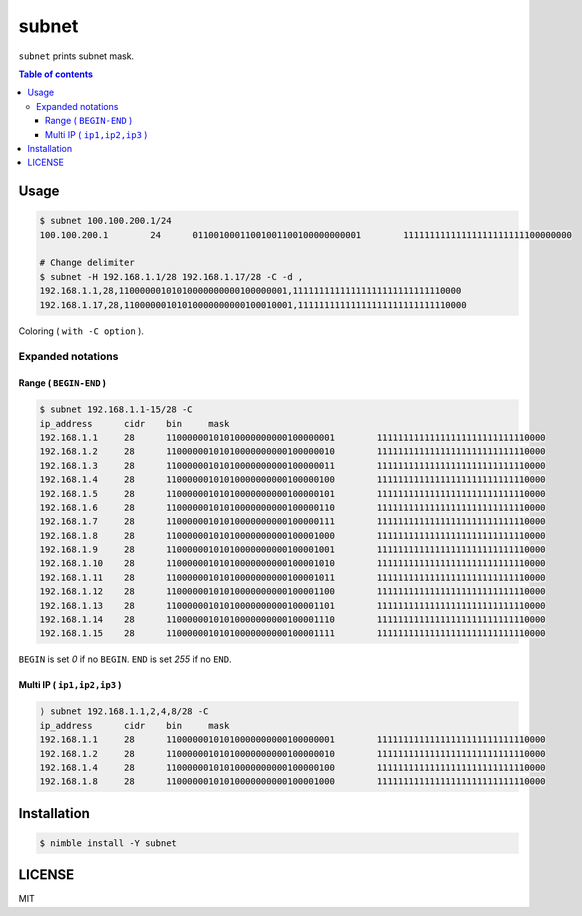 ====
subnet
====

|nimble-version| |nimble-install| |gh-actions|

``subnet`` prints subnet mask.

.. contents:: Table of contents

Usage
=====

.. code-block:: shell

   $ subnet 100.100.200.1/24
   100.100.200.1        24      01100100011001001100100000000001        11111111111111111111111100000000

   # Change delimiter
   $ subnet -H 192.168.1.1/28 192.168.1.17/28 -C -d ,
   192.168.1.1,28,11000000101010000000000100000001,11111111111111111111111111110000
   192.168.1.17,28,11000000101010000000000100010001,11111111111111111111111111110000


Coloring ( ``with -C option`` ).

|image-color|

Expanded notations
------------------

Range ( ``BEGIN-END`` )
^^^^^^^^^^^^^^^^^^^

.. code-block:: shell

  $ subnet 192.168.1.1-15/28 -C
  ip_address      cidr    bin     mask
  192.168.1.1     28      11000000101010000000000100000001        11111111111111111111111111110000
  192.168.1.2     28      11000000101010000000000100000010        11111111111111111111111111110000
  192.168.1.3     28      11000000101010000000000100000011        11111111111111111111111111110000
  192.168.1.4     28      11000000101010000000000100000100        11111111111111111111111111110000
  192.168.1.5     28      11000000101010000000000100000101        11111111111111111111111111110000
  192.168.1.6     28      11000000101010000000000100000110        11111111111111111111111111110000
  192.168.1.7     28      11000000101010000000000100000111        11111111111111111111111111110000
  192.168.1.8     28      11000000101010000000000100001000        11111111111111111111111111110000
  192.168.1.9     28      11000000101010000000000100001001        11111111111111111111111111110000
  192.168.1.10    28      11000000101010000000000100001010        11111111111111111111111111110000
  192.168.1.11    28      11000000101010000000000100001011        11111111111111111111111111110000
  192.168.1.12    28      11000000101010000000000100001100        11111111111111111111111111110000
  192.168.1.13    28      11000000101010000000000100001101        11111111111111111111111111110000
  192.168.1.14    28      11000000101010000000000100001110        11111111111111111111111111110000
  192.168.1.15    28      11000000101010000000000100001111        11111111111111111111111111110000

``BEGIN`` is set `0` if no ``BEGIN``.
``END`` is set `255` if no ``END``.

Multi IP ( ``ip1,ip2,ip3`` )
^^^^^^^^^^^^^^^^^^^

.. code-block:: shell

  ⟩ subnet 192.168.1.1,2,4,8/28 -C
  ip_address      cidr    bin     mask
  192.168.1.1     28      11000000101010000000000100000001        11111111111111111111111111110000
  192.168.1.2     28      11000000101010000000000100000010        11111111111111111111111111110000
  192.168.1.4     28      11000000101010000000000100000100        11111111111111111111111111110000
  192.168.1.8     28      11000000101010000000000100001000        11111111111111111111111111110000

Installation
============

.. code-block:: shell

   $ nimble install -Y subnet

LICENSE
=======

MIT

.. |gh-actions| image:: https://github.com/jiro4989/subnet/workflows/build/badge.svg
   :target: https://github.com/jiro4989/subnet/actions
.. |nimble-version| image:: https://nimble.directory/ci/badges/subnet/version.svg
   :target: https://nimble.directory/ci/badges/subnet/nimdevel/output.html
.. |nimble-install| image:: https://nimble.directory/ci/badges/subnet/nimdevel/status.svg
   :target: https://nimble.directory/ci/badges/subnet/nimdevel/output.html

.. |image-color| image:: https://user-images.githubusercontent.com/13825004/86523414-fa375400-bea6-11ea-926f-8efa76cb307c.png

